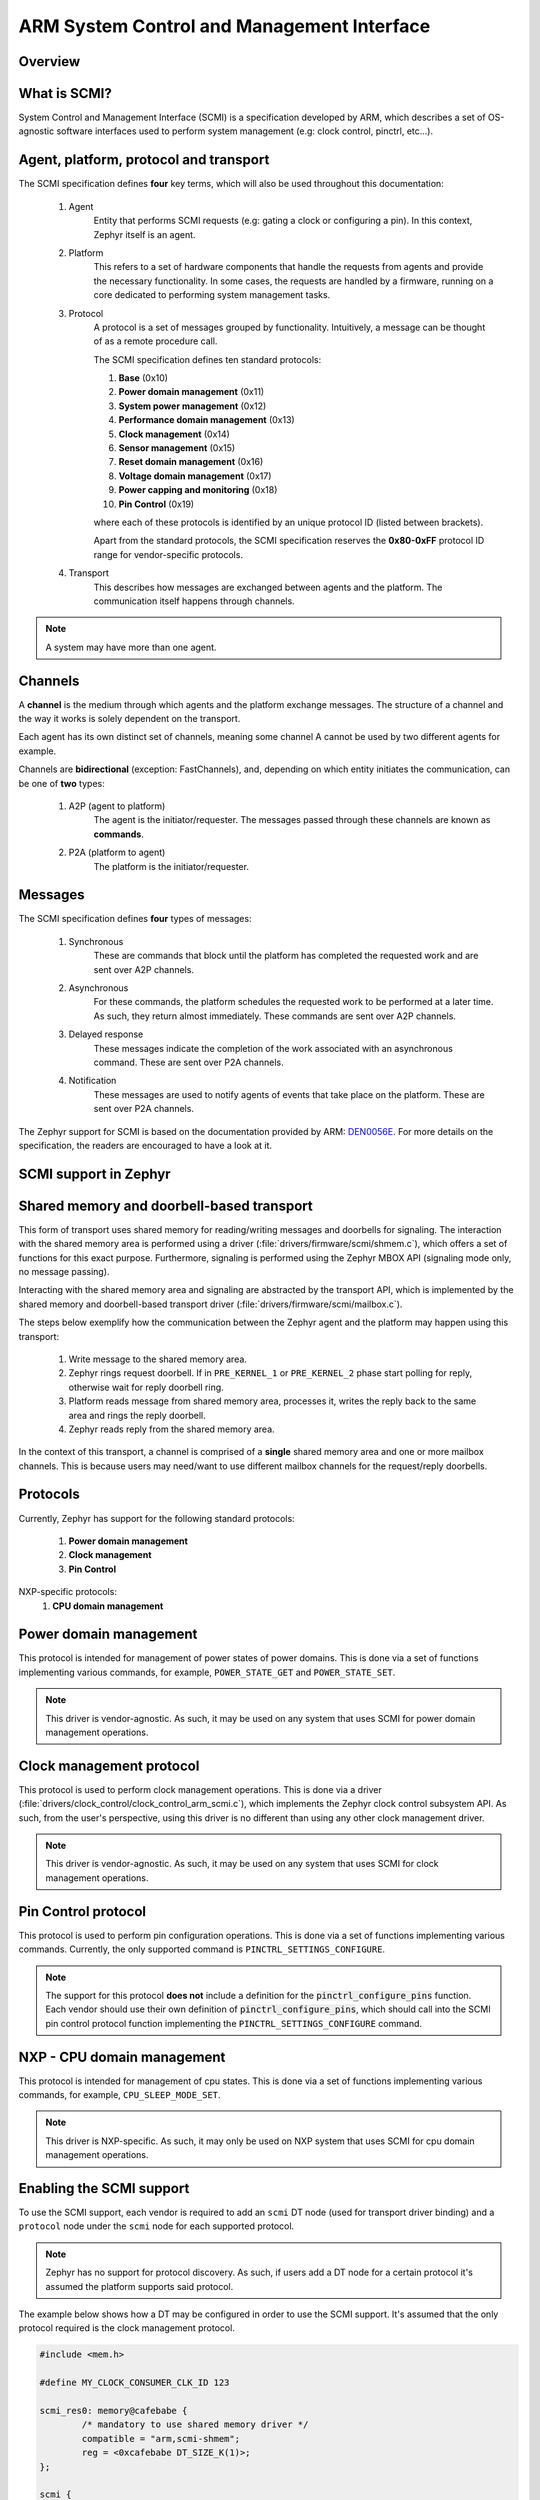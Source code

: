 .. _arm_scmi:

ARM System Control and Management Interface
###########################################

Overview
********

What is SCMI?
*************

System Control and Management Interface (SCMI) is a specification developed by
ARM, which describes a set of OS-agnostic software interfaces used to perform
system management (e.g: clock control, pinctrl, etc...).


Agent, platform, protocol and transport
***************************************

The SCMI specification defines **four** key terms, which will also be used throughout
this documentation:

	#. Agent
		Entity that performs SCMI requests (e.g: gating a clock or configuring
		a pin). In this context, Zephyr itself is an agent.
	#. Platform
		This refers to a set of hardware components that handle the requests from
		agents and provide the necessary functionality. In some cases, the requests
		are handled by a firmware, running on a core dedicated to performing system
		management tasks.
	#. Protocol
		A protocol is a set of messages grouped by functionality. Intuitively, a message
		can be thought of as a remote procedure call.

		The SCMI specification defines ten standard protocols:

		#. **Base** (0x10)
		#. **Power domain management** (0x11)
		#. **System power management** (0x12)
		#. **Performance domain management** (0x13)
		#. **Clock management** (0x14)
		#. **Sensor management** (0x15)
		#. **Reset domain management** (0x16)
		#. **Voltage domain management** (0x17)
		#. **Power capping and monitoring** (0x18)
		#. **Pin Control** (0x19)

		where each of these protocols is identified by an unique protocol ID
		(listed between brackets).

		Apart from the standard protocols, the SCMI specification reserves the
		**0x80-0xFF** protocol ID range for vendor-specific protocols.


	#. Transport
		This describes how messages are exchanged between agents and the platform.
		The communication itself happens through channels.

.. note::
	A system may have more than one agent.

Channels
********

A **channel** is the medium through which agents and the platform exchange messages.
The structure of a channel and the way it works is solely dependent on the transport.

Each agent has its own distinct set of channels, meaning some channel A cannot be used
by two different agents for example.

Channels are **bidirectional** (exception: FastChannels), and, depending on which entity
initiates the communication, can be one of **two** types:

	#. A2P (agent to platform)
		The agent is the initiator/requester. The messages passed through these
		channels are known as **commands**.
	#. P2A (platform to agent)
		The platform is the initiator/requester.

Messages
********

The SCMI specification defines **four** types of messages:

	#. Synchronous
		These are commands that block until the platform has completed the
		requested work and are sent over A2P channels.
	#. Asynchronous
		For these commands, the platform schedules the requested work to
		be performed at a later time. As such, they return almost immediately.
		These commands are sent over A2P channels.
	#. Delayed response
		These messages indicate the completion of the work associated
		with an asynchronous command. These are sent over P2A channels.

	#. Notification
		These messages are used to notify agents of events that take place on
		the platform. These are sent over P2A channels.

The Zephyr support for SCMI is based on the documentation provided by ARM:
`DEN0056E <https://developer.arm.com/documentation/den0056/latest/>`_. For more details
on the specification, the readers are encouraged to have a look at it.

SCMI support in Zephyr
**********************

Shared memory and doorbell-based transport
******************************************

This form of transport uses shared memory for reading/writing messages
and doorbells for signaling. The interaction with the shared
memory area is performed using a driver (:file:`drivers/firmware/scmi/shmem.c`),
which offers a set of functions for this exact purpose. Furthermore,
signaling is performed using the Zephyr MBOX API (signaling mode only, no message passing).

Interacting with the shared memory area and signaling are abstracted by the
transport API, which is implemented by the shared memory and doorbell-based
transport driver (:file:`drivers/firmware/scmi/mailbox.c`).

The steps below exemplify how the communication between the Zephyr agent
and the platform may happen using this transport:

	#. Write message to the shared memory area.
	#. Zephyr rings request doorbell. If in ``PRE_KERNEL_1`` or ``PRE_KERNEL_2`` phase start polling for reply, otherwise wait for reply doorbell ring.
	#. Platform reads message from shared memory area, processes it, writes the reply back to the same area and rings the reply doorbell.
	#. Zephyr reads reply from the shared memory area.

In the context of this transport, a channel is comprised of a **single** shared
memory area and one or more mailbox channels. This is because users may need/want
to use different mailbox channels for the request/reply doorbells.


Protocols
*********

Currently, Zephyr has support for the following standard protocols:

	#. **Power domain management**
	#. **Clock management**
	#. **Pin Control**

NXP-specific protocols:
	#. **CPU domain management**

Power domain management
***********************

This protocol is intended for management of power states of power domains.
This is done via a set of functions implementing various commands, for
example, ``POWER_STATE_GET`` and ``POWER_STATE_SET``.

.. note::
	This driver is vendor-agnostic. As such, it may be used on any
	system that uses SCMI for power domain management operations.

Clock management protocol
*************************

This protocol is used to perform clock management operations. This is done
via a driver (:file:`drivers/clock_control/clock_control_arm_scmi.c`), which
implements the Zephyr clock control subsystem API. As such, from the user's
perspective, using this driver is no different than using any other clock
management driver.

.. note::
	This driver is vendor-agnostic. As such, it may be used on any
	system that uses SCMI for clock management operations.

Pin Control protocol
********************

This protocol is used to perform pin configuration operations. This is done
via a set of functions implementing various commands. Currently, the only
supported command is ``PINCTRL_SETTINGS_CONFIGURE``.

.. note::
	The support for this protocol **does not** include a definition for
	the :code:`pinctrl_configure_pins` function. Each vendor should use
	their own definition of :code:`pinctrl_configure_pins`, which should
	call into the SCMI pin control protocol function implementing the
	``PINCTRL_SETTINGS_CONFIGURE`` command.

NXP - CPU domain management
***************************

This protocol is intended for management of cpu states.
This is done via a set of functions implementing various commands, for
example, ``CPU_SLEEP_MODE_SET``.

.. note::
	This driver is NXP-specific. As such, it may only be used on NXP
	system that uses SCMI for cpu domain management operations.

Enabling the SCMI support
*************************

To use the SCMI support, each vendor is required to add an ``scmi`` DT
node (used for transport driver binding) and a ``protocol`` node under the ``scmi``
node for each supported protocol.

.. note::
	Zephyr has no support for protocol discovery. As such, if users
	add a DT node for a certain protocol it's assumed the platform
	supports said protocol.

The example below shows how a DT may be configured in order to use the
SCMI support. It's assumed that the only protocol required is the clock
management protocol.

.. code-block:: devicetree

	#include <mem.h>

	#define MY_CLOCK_CONSUMER_CLK_ID 123

	scmi_res0: memory@cafebabe {
		/* mandatory to use shared memory driver */
		compatible = "arm,scmi-shmem";
		reg = <0xcafebabe DT_SIZE_K(1)>;
	};

	scmi {
		/* compatible for shared memory and doorbell-based transport */
		compatible = "arm,scmi";

		/* one SCMI channel => A2P/transmit channel */
		shmem = <&scmi_res0>;

		/* two mailbox channels */
		mboxes = <&my_mbox_ip 0>, <&my_mbox_ip 1>;
		mbox-names = "tx", "tx_reply";

		scmi_clk: protocol@14 {
			compatible = "arm,scmi-clock";

			/* matches the clock management protocol ID */
			reg = <0x14>;

			/* vendor-agnostic - always 1 */
			#clock-cells = <1>;
		};
	};

	my_mbox_ip: mailbox@deadbeef {
		compatible = "vnd,mbox-ip";
		reg = <0xdeadbeef DT_SIZE_K(1)>;
		#mbox-cells = <1>;
	};

	my_clock_consumer_ip: serial@12345678 {
		compatible = "vnd,consumer-ip";
		reg = <0x12345678 DT_SIZE_K(1)>;
		/* clock ID is vendor specific */
		clocks = <&scmi_clk MY_CLOCK_CONSUMER_CLK_ID>;
	};


Finally, all that's left to do is enable :kconfig:option:`CONFIG_ARM_SCMI`.
